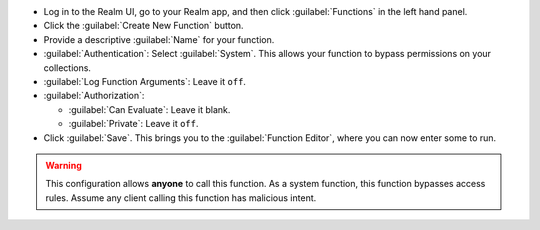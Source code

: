 - Log in to the Realm UI, go to your Realm app, and then click :guilabel:`Functions` in the left 
  hand panel.

- Click the :guilabel:`Create New Function` button.

- Provide a descriptive :guilabel:`Name` for your function.

- :guilabel:`Authentication`: Select :guilabel:`System`. This allows your function to bypass permissions on your collections.

- :guilabel:`Log Function Arguments`: Leave it ``off``.

- :guilabel:`Authorization`:

  - :guilabel:`Can Evaluate`: Leave it blank.
  - :guilabel:`Private`: Leave it ``off``.

- Click :guilabel:`Save`. This brings you to the :guilabel:`Function Editor`, where you can now enter some to run.

.. warning::

   This configuration allows **anyone** to call this function. As a system
   function, this function bypasses access rules. Assume any client calling this
   function has malicious intent.
